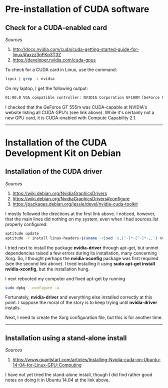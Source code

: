 #+BEGIN_COMMENT
.. title: CUDA Notes
.. slug: cuda
.. date: 11/01/2014
.. tags: 
.. link: linux, cuda, parallel processing
.. description: Notes on NVIDIA's CUDA
.. type: text
#+END_COMMENT
#+OPTIONS: toc:nil num:t ^:nil
#+TOC: headlines 3

* Pre-installation of CUDA software

** Check for a CUDA-enabled card
   /Sources/
   1. http://docs.nvidia.com/cuda/cuda-getting-started-guide-for-linux/#axzz3qFKp3T3Z
   2. https://developer.nvidia.com/cuda-gpus

   To check for a CUDA card in Linux, use the command:

   #+BEGIN_SRC sh
lspci | grep -i nvidia
   #+END_SRC

   On my laptop, I get the following output:

   #+BEGIN_SRC sh
01:00.0 VGA compatible controller: NVIDIA Corporation GF108M [GeForce GT 555M] (rev a1)
   #+END_SRC

   I checked that the GeForce GT 555m was CUDA-capable at NVIDIA's
   website listing all CUDA GPU's (see link above). While it's
   certainly not a new GPU card, it is CUDA-enabled with Compute
   Capability 2.1.

-----

* Installation of the CUDA Development Kit on Debian

** Installation of the CUDA driver
   /Sources/
   1. https://wiki.debian.org/NvidiaGraphicsDrivers
   2. https://wiki.debian.org/NvidiaGraphicsDrivers#configure
   3. https://packages.debian.org/jessie/devel/nvidia-cuda-toolkit

   I mostly followed the directions at the first link above. I
   noticed, however, that the main lines did nothing on my system,
   even when I had sources.list properly configured:

#+BEGIN_SRC sh
aptitude update
aptitude -r install linux-headers-$(uname -r|sed 's,[^-]*-[^-]*-,,') nvidia-kernel-dkms
#+END_SRC

   I tried next to install the package *nvidia-driver* through
   apt-get, but unmet dependencies raised a few errors during its
   installation, many concerning Xorg. So, I thought perhaps the
   *nvidia-xconfig* package was first required (see the second link
   above). I tried installing it using *sudo apt-get install
   nvidia-xconfig*, but the installation hung.

   I next rebooted my computer and fixed apt-get by running

#+BEGIN_SRC sh
sudo dpkg --configure -a
#+END_SRC

   Fortunately, *nvidia-driver* and everything else installed
   correctly at this point. I suppose the moral of the story is to
   keep trying until *nvidia-driver* installs.

   Next, I need to create the Xorg configuration file, but this is for
   another time.

-----

** Installation using a stand-alone install
   /Sources/
   1. https://www.quantstart.com/articles/Installing-Nvidia-cuda-on-Ubuntu-14-04-for-Linux-GPU-Computing

   I have not yet tried the stand-alone install, though I did find
   rather good notes on doing it in Ubuntu 14.04 at the link above.
